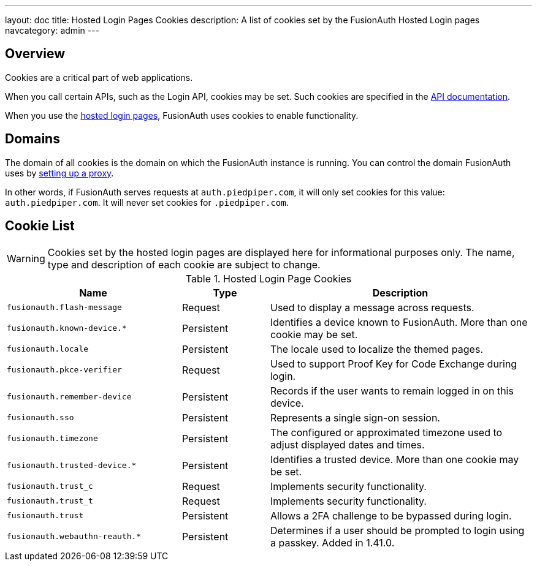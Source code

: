 ---
layout: doc
title: Hosted Login Pages Cookies
description: A list of cookies set by the FusionAuth Hosted Login pages
navcategory: admin
---

== Overview

Cookies are a critical part of web applications.

When you call certain APIs, such as the Login API, cookies may be set. Such cookies are specified in the link:/docs/v1/tech/apis/[API documentation].

When you use the link:/docs/v1/tech/core-concepts/integration-points#hosted-login-pages[hosted login pages], FusionAuth uses cookies to enable functionality.

== Domains

The domain of all cookies is the domain on which the FusionAuth instance is running. You can control the domain FusionAuth uses by link:/docs/v1/tech/admin-guide/proxy-setup[setting up a proxy].

In other words, if FusionAuth serves requests at `auth.piedpiper.com`, it will only set cookies for this value: `auth.piedpiper.com`. It will never set cookies for `.piedpiper.com`.

== Cookie List

[WARNING.warning]
====
Cookies set by the hosted login pages are displayed here for informational purposes only. The name, type and description of each cookie are subject to change.
====

//Pulled from Cookies.java

.Hosted Login Page Cookies 
[cols="2,1,3"]
|===
| Name | Type | Description

| `fusionauth.flash-message`
| Request
| Used to display a message across requests.

| `fusionauth.known-device.*`
| Persistent
| Identifies a device known to FusionAuth. More than one cookie may be set.

| `fusionauth.locale`
| Persistent
| The locale used to localize the themed pages.

| `fusionauth.pkce-verifier`
| Request
| Used to support Proof Key for Code Exchange during login.

| `fusionauth.remember-device`
| Persistent
| Records if the user wants to remain logged in on this device.

| `fusionauth.sso`
| Persistent
| Represents a single sign-on session.

| `fusionauth.timezone`
| Persistent
| The configured or approximated timezone used to adjust displayed dates and times.

| `fusionauth.trusted-device.*`
| Persistent
| Identifies a trusted device. More than one cookie may be set.

| `fusionauth.trust_c`
| Request
| Implements security functionality.

| `fusionauth.trust_t`
| Request
| Implements security functionality.

| `fusionauth.trust`
| Persistent
| Allows a 2FA challenge to be bypassed during login.


| `fusionauth.webauthn-reauth.*`
| Persistent
| Determines if a user should be prompted to login using a passkey. Added in 1.41.0.

|===
